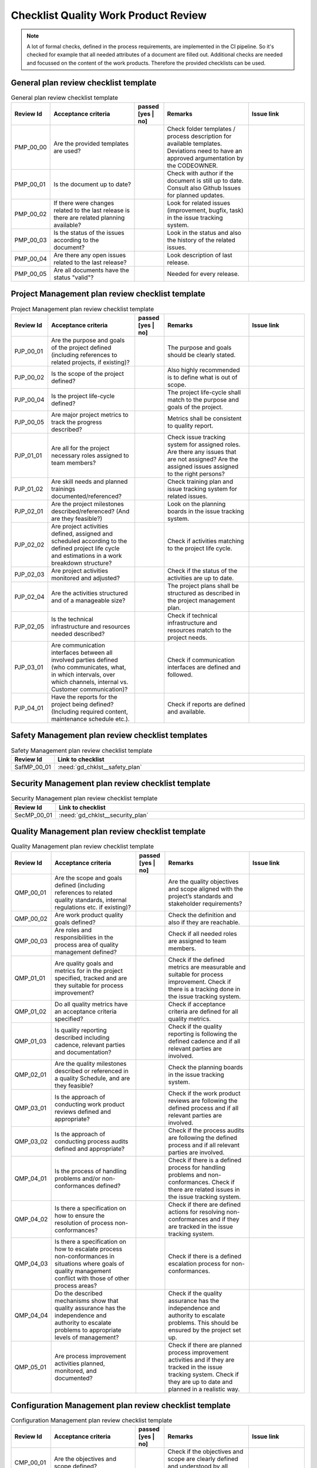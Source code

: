 ..
   # *******************************************************************************
   # Copyright (c) 2025 Contributors to the Eclipse Foundation
   #
   # See the NOTICE file(s) distributed with this work for additional
   # information regarding copyright ownership.
   #
   # This program and the accompanying materials are made available under the
   # terms of the Apache License Version 2.0 which is available at
   # https://www.apache.org/licenses/LICENSE-2.0
   #
   # SPDX-License-Identifier: Apache-2.0
   # *******************************************************************************

.. _quality workproduct review checklist:

Checklist Quality Work Product Review
=====================================

.. gd_chklst:: Quality Work Product Review Checklist
   :id: gd_chklst__review_checklist
   :status: valid
   :tags: quality_management


.. note:: A lot of formal checks, defined in the process requirements, are implemented in the CI pipeline. So it's checked for example that all needed attributes of a document are filled out.
          Additional checks are needed and focussed on the content of the work products. Therefore the provided checklists can be used.

General plan review checklist template
^^^^^^^^^^^^^^^^^^^^^^^^^^^^^^^^^^^^^^

.. list-table:: General plan review checklist template
        :header-rows: 1
        :widths: 10,30,10,30,20

        * - Review Id
          - Acceptance criteria
          - passed [yes | no]
          - Remarks
          - Issue link
        * - PMP_00_00
          - Are the provided templates are used?
          -
          - Check folder templates / process description for available templates. Deviations need to have an approved argumentation by the CODEOWNER.
          -
        * - PMP_00_01
          - Is the document up to date?
          -
          - Check with author if the document is still up to date. Consult also Github Issues for planned updates.
          -
        * - PMP_00_02
          - If there were changes related to the last release is there are related planning available?
          -
          - Look for related issues (improvement, bugfix, task) in the issue tracking system.
          -
        * - PMP_00_03
          - Is the status of the issues according to the document?
          -
          - Look in the status and also the history of the related issues.
          -
        * - PMP_00_04
          - Are there any open issues related to the last release?
          -
          - Look description of last release.
          -
        * - PMP_00_05
          - Are all documents have the status "valid"?
          -
          - Needed for every release.
          -

Project Management plan review checklist template
^^^^^^^^^^^^^^^^^^^^^^^^^^^^^^^^^^^^^^^^^^^^^^^^^

.. list-table:: Project Management plan review checklist template
        :header-rows: 1
        :widths: 10,30,10,30,20

        * - Review Id
          - Acceptance criteria
          - passed [yes | no]
          - Remarks
          - Issue link
        * - PJP_00_01
          - Are the purpose and goals of the project defined (including references to related projects, if existing)?
          -
          - The purpose and goals should be clearly stated.
          -
        * - PJP_00_02
          - Is the scope of the project defined?
          -
          - Also highly recommended is to define what is out of scope.
          -
        * - PJP_00_04
          - Is the project life-cycle defined?
          -
          - The project life-cycle shall match to the purpose and goals of the project.
          -
        * - PJP_00_05
          - Are major project metrics to track the progress described?
          -
          - Metrics shall be consistent to quality report.
          -
        * - PJP_01_01
          - Are all for the project necessary roles assigned to team members?
          -
          - Check issue tracking system for assigned roles. Are there any issues that are not assigned? Are the assigned
            issues assigned to the right persons?
          -
        * - PJP_01_02
          - Are skill needs and planned trainings documented/referenced?
          -
          - Check training plan and issue tracking system for related issues.
          -
        * - PJP_02_01
          - Are the project milestones described/referenced? (And are they feasible?)
          -
          - Look on the planning boards in the issue tracking system.
          -
        * - PJP_02_02
          - Are project activities defined, assigned and scheduled according to the defined project life cycle and estimations in a work breakdown structure?
          -
          - Check if activities matching to the project life cycle.
          -
        * - PJP_02_03
          - Are project activities monitored and adjusted?
          -
          - Check if the status of the activities are up to date.
          -
        * - PJP_02_04
          - Are the activities structured and of a manageable size?
          -
          - The project plans shall be structured as described in the project management plan.
          -
        * - PJP_02_05
          - Is the technical infrastructure and resources needed described?
          -
          - Check if technical infrastructure and resources match to the project needs.
          -
        * - PJP_03_01
          - Are communication interfaces between all involved parties defined (who communicates, what, in which intervals, over which channels, internal vs. Customer communication)?
          -
          - Check if communication interfaces are defined and followed.
          -
        * - PJP_04_01
          - Have the reports for the project being defined? (Including required content, maintenance schedule etc.).
          -
          - Check if reports are defined and available.
          -


Safety Management plan review checklist templates
^^^^^^^^^^^^^^^^^^^^^^^^^^^^^^^^^^^^^^^^^^^^^^^^^

.. list-table:: Safety Management plan review checklist template
        :header-rows: 1
        :widths: 10,90

        * - Review Id
          - Link to checklist
        * - SafMP_00_01
          - :need:`gd_chklst__safety_plan`


Security Management plan review checklist template
^^^^^^^^^^^^^^^^^^^^^^^^^^^^^^^^^^^^^^^^^^^^^^^^^^

.. list-table:: Security Management plan review checklist template
        :header-rows: 1
        :widths: 10,90

        * - Review Id
          - Link to checklist
        * - SecMP_00_01
          - :need:`gd_chklst__security_plan`


Quality Management plan review checklist template
^^^^^^^^^^^^^^^^^^^^^^^^^^^^^^^^^^^^^^^^^^^^^^^^^

.. list-table:: Quality Management plan review checklist template
        :header-rows: 1
        :widths: 10,30,10,30,20

        * - Review Id
          - Acceptance criteria
          - passed [yes | no]
          - Remarks
          - Issue link
        * - QMP_00_01
          - Are the scope and goals defined (including references to related quality standards, internal regulations etc. if existing)?
          -
          - Are the quality objectives and scope aligned with the project’s standards and stakeholder requirements?
          -
        * - QMP_00_02
          - Are work product quality goals defined?
          -
          - Check the definition and also if they are reachable.
          -
        * - QMP_00_03
          - Are roles and responsibilities in the process area of quality management defined?
          -
          - Check if all needed roles are assigned to team members.
          -
        * - QMP_01_01
          - Are quality goals and metrics for in the project specified, tracked and are they suitable for process improvement?
          -
          - Check if the defined metrics are measurable and suitable for process improvement. Check if there is a tracking done in the issue tracking system.
          -
        * - QMP_01_02
          - Do all quality metrics have an acceptance criteria specified?
          -
          - Check if acceptance criteria are defined for all quality metrics.
          -
        * - QMP_01_03
          - Is quality reporting described including cadence, relevant parties and documentation?
          -
          - Check if the quality reporting is following the defined cadence and if all relevant parties are involved.
          -
        * - QMP_02_01
          - Are the quality milestones described or referenced in a quality Schedule, and are they feasible?
          -
          - Check the planning boards in the issue tracking system.
          -
        * - QMP_03_01
          - Is the approach of conducting work product reviews defined and appropriate?
          -
          - Check if the work product reviews are following the defined process and if all relevant parties are involved.
          -
        * - QMP_03_02
          - Is the approach of conducting process audits defined and appropriate?
          -
          - Check if the process audits are following the defined process and if all relevant parties are involved.
          -
        * - QMP_04_01
          - Is the process of handling problems and/or non-conformances defined?
          -
          - Check if there is a defined process for handling problems and non-conformances. Check if there are related issues in the issue tracking system.
          -
        * - QMP_04_02
          - Is there a specification on how to ensure the resolution of process non-conformances?
          -
          - Check if there are defined actions for resolving non-conformances and if they are tracked in the issue tracking system.
          -
        * - QMP_04_03
          - Is there a specification on how to escalate process non-conformances in situations where goals of quality management conflict with those of other process areas?
          -
          - Check if there is a defined escalation process for non-conformances.
          -
        * - QMP_04_04
          - Do the described mechanisms show that quality assurance has the independence and authority to escalate problems to appropriate levels of management?
          -
          - Check if the quality assurance has the independence and authority to escalate problems. This should be ensured by the project set up.
          -
        * - QMP_05_01
          - Are process improvement activities planned, monitored, and documented?
          -
          - Check if there are planned process improvement activities and if they are tracked in the issue tracking system. Check if they are up to date and planned in a realistic way.
          -


Configuration Management plan review checklist template
^^^^^^^^^^^^^^^^^^^^^^^^^^^^^^^^^^^^^^^^^^^^^^^^^^^^^^^

.. list-table:: Configuration Management plan review checklist template
        :header-rows: 1
        :widths: 10,30,10,30,20

        * - Review Id
          - Acceptance criteria
          - passed [yes | no]
          - Remarks
          - Issue link
        * - CMP_00_01
          - Are the objectives and scope defined?
          -
          - Check if the objectives and scope are clearly defined and understood by all relevant parties.
          -
        * - CMP_00_02
          - Is the project lifecycle according to the configuration management plan?
          -
          - Check if the project lifecycle is followed as defined in the configuration management plan.
          -
        * - CMP_00_03
          - Are retrievals(s) described?
          -
          - Check if the retrieval processes are clearly described and followed.
          -
        * - CMP_00_04
          - Are the branches and baselines described?
          -
          - Check if the branching and baseline strategies are clearly defined and followed.
          -
        * - CMP_00_05
          - Is the backup and recovery for the project described?
          -
          - Check if the backup and recovery procedures are clearly described and followed.
          -
        * - CMP_00_06
          - Is the configuration management tooling (inclusive tool names and CI build tools) described?
          -
          - Check if the configuration management tools are clearly described and used as defined.
          -


Tool Management plan review checklist template
^^^^^^^^^^^^^^^^^^^^^^^^^^^^^^^^^^^^^^^^^^^^^^

.. list-table:: Tool Management plan review checklist template
        :header-rows: 1
        :widths: 10,90

        * - Review Id
          - Link to checklist
        * - TMP_00_01
          - :need:`gd_chklst__tool_cr_review`


Release Management plan review checklist template
^^^^^^^^^^^^^^^^^^^^^^^^^^^^^^^^^^^^^^^^^^^^^^^^^

.. list-table:: Release Management plan review checklist template
        :header-rows: 1
        :widths: 10,30,10,30,20

        * - Review Id
          - Acceptance criteria
          - passed [yes | no]
          - Remarks
          - Issue link
        * - RMP_00_01
          - Are release notes available for every release?
          -
          - Check if release notes are created for every release. Check if the template is used and the content is complete.
          -


Problem Resolution plan review checklist template
^^^^^^^^^^^^^^^^^^^^^^^^^^^^^^^^^^^^^^^^^^^^^^^^^

.. list-table:: Problem Resolution plan review checklist template
        :header-rows: 1
        :widths: 10,90

        * - Review Id
          - Link to checklist
        * - PMMP_00_01
          - :need:`gd_chklst__problem_cr_review`


Change Management plan review checklist template
^^^^^^^^^^^^^^^^^^^^^^^^^^^^^^^^^^^^^^^^^^^^^^^^

.. list-table:: Release Management plan review checklist template
        :header-rows: 1
        :widths: 10,90

        * - Review Id
          - Link to checklist
        * - CMP_00_01
          - :need:`gd_chklst__change_cr_review`


Software Verification plan review checklist template
^^^^^^^^^^^^^^^^^^^^^^^^^^^^^^^^^^^^^^^^^^^^^^^^^^^^

.. list-table:: Software verification review checklist template
        :header-rows: 1
        :widths: 10,30,10,30,20

        * - Review Id
          - Acceptance criteria
          - passed [yes | no]
          - Remarks
          - Issue link
        * - SWV_00_01
          - Are the objectives and scope defined?
          -
          - Check if the objectives and scope are clearly defined and understood by all relevant parties.
          -
        * - SWV_00_02
          - Are the verification methods documented and up to date?
          -
          - Check if the verification methods are clearly described and followed.
          -
        * - SWV_00_03
          - Are the test derivation methods documented and up to date?
          -
          - Check if the test derivation methods are clearly described and followed.
          -
        * - SWV_00_04
          - Are the software quality criteria defined and documented?
          -
          - Check if the software quality criteria are clearly defined and understood by all relevant parties. Have a look on the reports to verify if the criteria are fulfilled.
          -
        * - SWV_00_05
          - Are all used tools described?
          -
          - Check if all tools used for software verification are clearly described and used as defined. Are additional tools used that are not described?
          -
        * - SWV_00_06
          - Are verification setups and variants described, documented and up to date?
          -
          - Check if the verification setups and variants are clearly described and followed.
          -


Documentation Management plan review checklist template
^^^^^^^^^^^^^^^^^^^^^^^^^^^^^^^^^^^^^^^^^^^^^^^^^^^^^^^

.. list-table:: Documentation Management plan review checklist template
        :header-rows: 1
        :widths: 10,90

        * - Review Id
          - Link to checklist
        * - DMP_00_01
          - :need:`gd_chklst__documentation_review`


Software Development Plan review checklist template
^^^^^^^^^^^^^^^^^^^^^^^^^^^^^^^^^^^^^^^^^^^^^^^^^^^

.. list-table:: Software Development Plan review checklist template
        :header-rows: 1
        :widths: 10,30,10,30,20

        * - Review Id
          - Acceptance criteria
          - passed [yes | no]
          - Remarks
          - Issue link
        * - SDP_00_01
          - Are the objectives and scope defined?
          -
          - Check if the objectives and scope are clearly defined and understood by all relevant parties.
          -
        * - SDP_00_02
          - Are the design and programming languages defined?
          -
          - Check if the design and programming languages are clearly defined and suitable for the project.
          -
        * - SDP_00_03
          - Are coding guidelines available, documented and up to date?
          -
          - Check if coding guidelines are followed and if they are up to date.
          -
        * - SDP_00_04
          - Is a software configuration guideline available, documented and up to date?
          -
          - Check if the software configuration guideline is followed and if deviations have an approved argumentation by the CODEOWNER.
          -
        * - SDP_00_05
          - Are all SW development tools described?
          -
          - Check if all tools used for software development are clearly described. If possible check if they are used as defined.
          -
